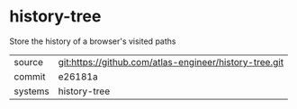 * history-tree

Store the history of a browser's visited paths

|---------+--------------------------------------------------------|
| source  | git:https://github.com/atlas-engineer/history-tree.git |
| commit  | e26181a                                                |
| systems | history-tree                                           |
|---------+--------------------------------------------------------|
